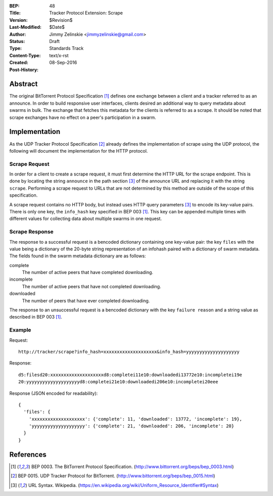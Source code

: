 :BEP: 48
:Title: Tracker Protocol Extension: Scrape
:Version: $Revision$
:Last-Modified: $Date$
:Author:  Jimmy Zelinskie <jimmyzelinskie@gmail.com>
:Status:  Draft
:Type:    Standards Track
:Content-Type: text/x-rst
:Created: 08-Sep-2016
:Post-History:


Abstract
--------

The original BitTorrent Protocol Specification [#BEP_003]_ defines one exchange between a client and a tracker referred to as an announce.
In order to build responsive user interfaces, clients desired an additional way to query metadata about swarms in bulk.
The exchange that fetches this metadata for the clients is referred to as a scrape.
It should be noted that scrape exchanges have no effect on a peer's participation in a swarm.


Implementation
--------------

As the UDP Tracker Protocol Specification [#BEP_015]_ already defines the implementation of scrape using the UDP protocol, the following will document the implementation for the HTTP protocol.

Scrape Request
..............

In order for a client to create a scrape request, it must first determine the HTTP URL for the scrape endpoint.
This is done by locating the string ``announce`` in the path section [#URL_Syntax]_ of the announce URL and replacing it with the string ``scrape``.
Performing a scrape request to URLs that are not determined by this method are outside of the scope of this specification.

A scrape request contains no HTTP body, but instead uses HTTP query parameters [#URL_Syntax]_ to encode its key-value pairs.
There is only one key, the ``info_hash`` key specified in BEP 003 [#BEP_003]_.
This key can be appended multiple times with different values for collecting data about multiple swarms in one request.

Scrape Response
...............

The response to a successful request is a bencoded dictionary containing one key-value pair: the key ``files`` with the value being a dictionary of the 20-byte string representation of an infohash paired with a dictionary of swarm metadata.
The fields found in the swarm metadata dictionary are as follows:

complete
  The number of active peers that have completed downloading.

incomplete
  The number of active peers that have not completed downloading.

downloaded
  The number of peers that have ever completed downloading.

The response to an unsuccessful request is a bencoded dictionary with the key ``failure reason`` and a string value as described in BEP 003 [#BEP_003]_.

Example
........

Request:

::

  http://tracker/scrape?info_hash=xxxxxxxxxxxxxxxxxxxx&info_hash=yyyyyyyyyyyyyyyyyyyy

Response:

::

  d5:filesd20:xxxxxxxxxxxxxxxxxxxxd8:completei11e10:downloadedi13772e10:incompletei19e
  20:yyyyyyyyyyyyyyyyyyyyd8:completei21e10:downloadedi206e10:incompletei20eee

Response (JSON encoded for readability):

::

  {
    'files': {
      'xxxxxxxxxxxxxxxxxxxx': {'complete': 11, 'downloaded': 13772, 'incomplete': 19},
      'yyyyyyyyyyyyyyyyyyyy': {'complete': 21, 'downloaded': 206, 'incomplete': 20}
    }
  }


References
----------

.. [#BEP_003] BEP 0003. The BitTorrent Protocol Specification.
   (http://www.bittorrent.org/beps/bep_0003.html)

.. [#BEP_015] BEP 0015. UDP Tracker Protocol for BitTorrent.
   (http://www.bittorrent.org/beps/bep_0015.html)

.. [#URL_Syntax] URL Syntax. Wikipedia.
   (https://en.wikipedia.org/wiki/Uniform_Resource_Identifier#Syntax)
